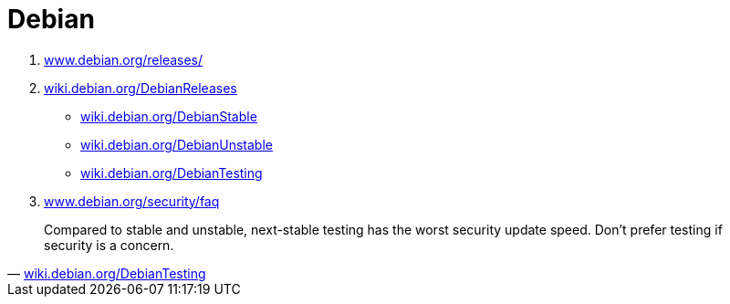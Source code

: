 = Debian
:toc:
:hide-uri-scheme:
:stylesheet: ../../style.css
:linkcss:

. https://www.debian.org/releases/
. https://wiki.debian.org/DebianReleases
** https://wiki.debian.org/DebianStable
** https://wiki.debian.org/DebianUnstable
** https://wiki.debian.org/DebianTesting
. https://www.debian.org/security/faq

"Compared to stable and unstable, next-stable testing has the worst security update speed. Don't prefer testing if security is a concern."
-- https://wiki.debian.org/DebianTesting
